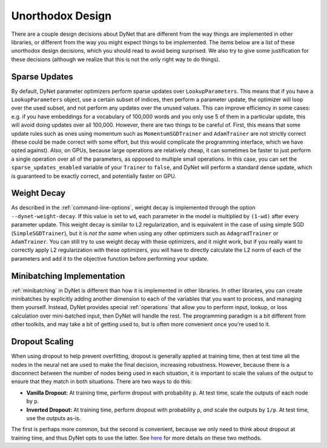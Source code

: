 Unorthodox Design
=================

There are a couple design decisions about DyNet that are different from the way
things are implemented in other libraries, or different from the way you might
expect things to be implemented. The items below are a list of these unorthodox
design decisions, which you should read to avoid being surprised. We also try
to give some justification for these decisions (although we realize that this
is not the only right way to do things).

Sparse Updates
--------------

By default, DyNet parameter optimizers perform sparse updates over
``LookupParameters``. This means that if you have a ``LookupParameters``
object, use a certain subset of indices, then perform a parameter update, the
optimizer will loop over the used subset, and not perform any updates over
the unused values. This can improve efficiency in some cases: e.g. if you have
embeddings for a vocabulary of 100,000 words and you only use 5 of them in a
particular update, this will avoid doing updates over all 100,000. However,
there are two things to be careful of. First, this means that some update rules
such as ones using momentum such as ``MomentumSGDTrainer`` and ``AdamTrainer``
are not strictly correct (these could be made correct with some effort, but
this would complicate the programming interface, which we have opted against).
Also, on GPUs, because large operations are
relatively cheap, it can sometimes be faster to just perform a single operation
over all of the parameters, as opposed to multiple small operations. In this
case, you can set the ``sparse_updates_enabled`` variable of your ``Trainer``
to ``false``, and DyNet will perform a standard dense update, which is
guaranteed to be exactly correct, and potentially faster on GPU.

Weight Decay
------------

As described in the :ref:`command-line-options`, weight decay is implemented
through the option ``--dynet-weight-decay``. If this value is set to ``wd``,
each parameter in the model is multiplied by ``(1-wd)`` after every parameter
update. This weight decay is similar to L2 regularization, and is equivalent in
the case of using simple SGD (``SimpleSGDTrainer``), but it is *not the same*
when using any other optimizers such as ``AdagradTrainer`` or ``AdamTrainer``.
You can still try to use weight decay with these optimizers, and it might work,
but if you really want to correctly apply L2 regularization with these
optimizers, you will have to directly calculate the L2 norm of each of the
parameters and add it to the objective function before performing your update.

Minibatching Implementation
---------------------------

:ref:`minibatching` in DyNet is different than how it is implemented in other
libraries. In other libraries, you can create minibatches by explicitly adding
another dimension to each of the variables that you want to process, and
managing them yourself. Instead, DyNet provides special :ref:`operations` that
allow you to perform input, lookup, or loss calculation over mini-batched
input, then DyNet will handle the rest. The programming paradigm is a bit
different from other toolkits, and may take a bit of getting used to, but is
often more convenient once you're used to it.

Dropout Scaling
---------------

When using dropout to help prevent overfitting, dropout is generally applied
at training time, then at test time all the nodes in the neural net are used
to make the final decision, increasing robustness. However, because there is
a disconnect between the number of nodes being used in each situation, it is
important to scale the values of the output to ensure that they match in both
situations. There are two ways to do this:

* **Vanilla Dropout:** At training time, perform dropout with probability
  ``p``. At test time, scale the outputs of each node by ``p``.
* **Inverted Dropout:** At training time, perform dropout with probability
  ``p``, *and* scale the outputs by ``1/p``. At test time, use the outputs
  as-is.

The first is perhaps more common, but the second is convenient, because we
only need to think about dropout at training time, and thus DyNet opts to
use the latter. See `here <http://cs231n.github.io/neural-networks-2/#reg>`_
for more details on these two methods.
